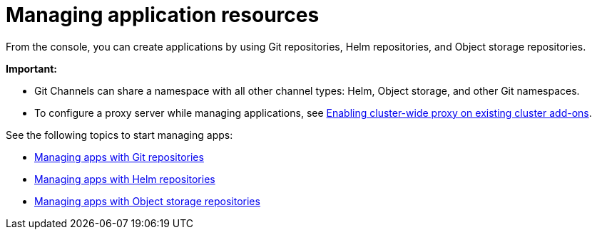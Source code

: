 [#managing-application-resources]
= Managing application resources

From the console, you can create applications by using Git repositories, Helm repositories, and Object storage repositories.

**Important:** 

- Git Channels can share a namespace with all other channel types: Helm, Object storage, and other Git namespaces.

- To configure a proxy server while managing applications, see link:../add-ons/cluster_wide_proxy.adoc#enable-cluster-wide-proxy-addon[Enabling cluster-wide proxy on existing cluster add-ons].

See the following topics to start managing apps:

* xref:../applications/manage_apps_git.adoc#managing-apps-with-git-repositories[Managing apps with Git repositories]
* xref:../applications/manage_apps_helm.adoc#managing-apps-with-helm-cluster-repositories[Managing apps with Helm repositories]
* xref:../applications/manage_apps_object.adoc#managing-apps-with-object-storage-repositories[Managing apps with Object storage repositories]